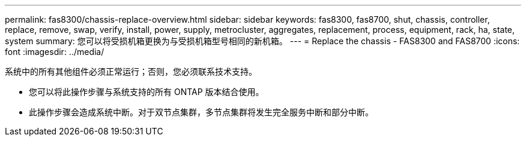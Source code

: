 ---
permalink: fas8300/chassis-replace-overview.html 
sidebar: sidebar 
keywords: fas8300, fas8700, shut, chassis, controller, replace, remove, swap, verify, install, power, supply, metrocluster, aggregates, replacement, process, equipment, rack, ha, state, system 
summary: 您可以将受损机箱更换为与受损机箱型号相同的新机箱。 
---
= Replace the chassis - FAS8300 and FAS8700
:icons: font
:imagesdir: ../media/


[role="lead"]
系统中的所有其他组件必须正常运行；否则，您必须联系技术支持。

* 您可以将此操作步骤与系统支持的所有 ONTAP 版本结合使用。
* 此操作步骤会造成系统中断。对于双节点集群，多节点集群将发生完全服务中断和部分中断。

